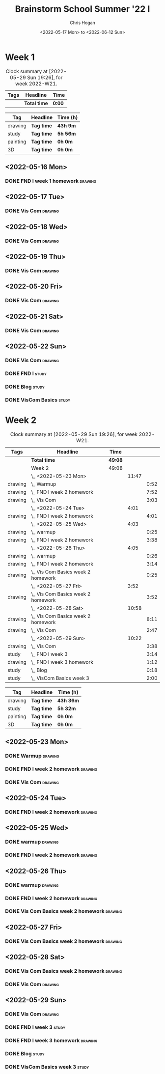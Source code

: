 #+TITLE: Brainstorm School Summer '22 I
#+AUTHOR: Chris Hogan
#+DATE: <2022-05-17 Mon> to <2022-06-12 Sun>
#+STARTUP: nologdone

* Week 1
  #+BEGIN: clocktable :scope subtree :maxlevel 6 :block thisweek :tags t
  #+CAPTION: Clock summary at [2022-05-29 Sun 19:26], for week 2022-W21.
  | Tags | Headline     | Time   |
  |------+--------------+--------|
  |      | *Total time* | *0:00* |
  #+END:
  
  #+BEGIN: clocktable-by-tag :maxlevel 6 :match ("drawing" "study" "painting" "3D")
  | Tag      | Headline   | Time (h) |
  |----------+------------+----------|
  | drawing  | *Tag time* | *43h 9m* |
  |----------+------------+----------|
  | study    | *Tag time* | *5h 56m* |
  |----------+------------+----------|
  | painting | *Tag time* | *0h 0m*  |
  |----------+------------+----------|
  | 3D       | *Tag time* | *0h 0m*  |
  
  #+END:

** <2022-05-16 Mon>
*** DONE FND I week 1 homework                                      :drawing:
    :LOGBOOK:
    CLOCK: [2022-05-16 Mon 18:02]--[2022-05-16 Mon 21:43] =>  3:41
    CLOCK: [2022-05-16 Mon 12:39]--[2022-05-16 Mon 16:17] =>  3:38
    CLOCK: [2022-05-16 Mon 07:40]--[2022-05-16 Mon 11:41] =>  4:01
    :END:

** <2022-05-17 Tue>
*** DONE Vis Com                                                    :drawing:
    :LOGBOOK:
    CLOCK: [2022-05-17 Tue 18:00]--[2022-05-17 Tue 21:54] =>  3:54
    :END:

** <2022-05-18 Wed>
*** DONE Vis Com                                                    :drawing:
    :LOGBOOK:
    CLOCK: [2022-05-18 Wed 17:34]--[2022-05-18 Wed 22:05] =>  4:31
    :END:

** <2022-05-19 Thu>
*** DONE Vis Com                                                    :drawing:
    :LOGBOOK:
    CLOCK: [2022-05-19 Thu 17:39]--[2022-05-19 Thu 21:59] =>  4:20
    :END:

** <2022-05-20 Fri>
*** DONE Vis Com                                                    :drawing:
    :LOGBOOK:
    CLOCK: [2022-05-20 Fri 17:44]--[2022-05-20 Fri 21:42] =>  3:58
    :END:

** <2022-05-21 Sat>
*** DONE Vis Com                                                    :drawing:
    :LOGBOOK:
    CLOCK: [2022-05-21 Sat 17:31]--[2022-05-21 Sat 21:49] =>  4:18
    CLOCK: [2022-05-21 Sat 13:21]--[2022-05-21 Sat 16:22] =>  3:01
    CLOCK: [2022-05-21 Sat 07:36]--[2022-05-21 Sat 11:10] =>  3:34
    :END:

** <2022-05-22 Sun>
*** DONE Vis Com                                                    :drawing:
    :LOGBOOK:
    CLOCK: [2022-05-22 Sun 18:03]--[2022-05-22 Sun 18:57] =>  0:54
    CLOCK: [2022-05-22 Sun 08:11]--[2022-05-22 Sun 11:30] =>  3:19
    :END:
*** DONE FND I                                                        :study:
    :LOGBOOK:
    CLOCK: [2022-05-22 Sun 12:00]--[2022-05-22 Sun 15:28] =>  3:28
    :END:
*** DONE Blog                                                         :study:
    :LOGBOOK:
    CLOCK: [2022-05-22 Sun 19:06]--[2022-05-22 Sun 19:25] =>  0:19
    CLOCK: [2022-05-22 Sun 18:57]--[2022-05-22 Sun 19:06] =>  0:09
    :END:
*** DONE VisCom Basics                                                :study:
    :LOGBOOK:
    CLOCK: [2022-05-22 Sun 20:00]--[2022-05-22 Sun 22:00] =>  2:00
    :END:

* Week 2
  #+BEGIN: clocktable :scope subtree :maxlevel 6 :block thisweek :tags t
  #+CAPTION: Clock summary at [2022-05-29 Sun 19:26], for week 2022-W21.
  | Tags    | Headline                             | Time    |       |      |
  |---------+--------------------------------------+---------+-------+------|
  |         | *Total time*                         | *49:08* |       |      |
  |---------+--------------------------------------+---------+-------+------|
  |         | Week 2                               | 49:08   |       |      |
  |         | \_  <2022-05-23 Mon>                 |         | 11:47 |      |
  | drawing | \_    Warmup                         |         |       | 0:52 |
  | drawing | \_    FND I week 2 homework          |         |       | 7:52 |
  | drawing | \_    Vis Com                        |         |       | 3:03 |
  |         | \_  <2022-05-24 Tue>                 |         |  4:01 |      |
  | drawing | \_    FND I week 2 homework          |         |       | 4:01 |
  |         | \_  <2022-05-25 Wed>                 |         |  4:03 |      |
  | drawing | \_    warmup                         |         |       | 0:25 |
  | drawing | \_    FND I week 2 homework          |         |       | 3:38 |
  |         | \_  <2022-05-26 Thu>                 |         |  4:05 |      |
  | drawing | \_    warmup                         |         |       | 0:26 |
  | drawing | \_    FND I week 2 homework          |         |       | 3:14 |
  | drawing | \_    Vis Com Basics week 2 homework |         |       | 0:25 |
  |         | \_  <2022-05-27 Fri>                 |         |  3:52 |      |
  | drawing | \_    Vis Com Basics week 2 homework |         |       | 3:52 |
  |         | \_  <2022-05-28 Sat>                 |         | 10:58 |      |
  | drawing | \_    Vis Com Basics week 2 homework |         |       | 8:11 |
  | drawing | \_    Vis Com                        |         |       | 2:47 |
  |         | \_  <2022-05-29 Sun>                 |         | 10:22 |      |
  | drawing | \_    Vis Com                        |         |       | 3:38 |
  | study   | \_    FND I week 3                   |         |       | 3:14 |
  | drawing | \_    FND I week 3 homework          |         |       | 1:12 |
  | study   | \_    Blog                           |         |       | 0:18 |
  | study   | \_    VisCom Basics week 3           |         |       | 2:00 |
  #+END:
  
  #+BEGIN: clocktable-by-tag :maxlevel 6 :match ("drawing" "study" "painting" "3D")
  | Tag      | Headline   | Time (h)  |
  |----------+------------+-----------|
  | drawing  | *Tag time* | *43h 36m* |
  |----------+------------+-----------|
  | study    | *Tag time* | *5h 32m*  |
  |----------+------------+-----------|
  | painting | *Tag time* | *0h 0m*   |
  |----------+------------+-----------|
  | 3D       | *Tag time* | *0h 0m*   |
  
  #+END:
** <2022-05-23 Mon>
*** DONE Warmup                                                     :drawing:
    :LOGBOOK:
    CLOCK: [2022-05-23 Mon 07:27]--[2022-05-23 Mon 08:19] =>  0:52
    :END:
*** DONE FND I week 2 homework                                      :drawing:
    :LOGBOOK:
    CLOCK: [2022-05-23 Mon 17:32]--[2022-05-23 Mon 18:26] =>  0:54
    CLOCK: [2022-05-23 Mon 12:25]--[2022-05-23 Mon 16:16] =>  3:51
    CLOCK: [2022-05-23 Mon 08:19]--[2022-05-23 Mon 11:26] =>  3:07
    :END:
*** DONE Vis Com                                                    :drawing:
    :LOGBOOK:
    CLOCK: [2022-05-23 Mon 18:26]--[2022-05-23 Mon 21:29] =>  3:03
    :END:
** <2022-05-24 Tue>
*** DONE FND I week 2 homework                                      :drawing:
    :LOGBOOK:
    CLOCK: [2022-05-24 Tue 17:55]--[2022-05-24 Tue 21:56] =>  4:01
    :END:
** <2022-05-25 Wed>
*** DONE warmup                                                     :drawing:
    :LOGBOOK:
    CLOCK: [2022-05-25 Wed 17:37]--[2022-05-25 Wed 18:02] =>  0:25
    :END:
*** DONE FND I week 2 homework                                      :drawing:
    :LOGBOOK:
    CLOCK: [2022-05-25 Wed 20:37]--[2022-05-25 Wed 21:55] =>  1:18
    CLOCK: [2022-05-25 Wed 18:03]--[2022-05-25 Wed 20:23] =>  2:20
    :END:
** <2022-05-26 Thu>
*** DONE warmup                                                     :drawing:
    :LOGBOOK:
    CLOCK: [2022-05-26 Thu 17:34]--[2022-05-26 Thu 18:00] =>  0:26
    :END:
*** DONE FND I week 2 homework                                      :drawing:
    :LOGBOOK:
    CLOCK: [2022-05-26 Thu 19:20]--[2022-05-26 Thu 21:29] =>  2:09
    CLOCK: [2022-05-26 Thu 18:00]--[2022-05-26 Thu 19:05] =>  1:05
    :END:
*** DONE Vis Com Basics week 2 homework                             :drawing:
    :LOGBOOK:
    CLOCK: [2022-05-26 Thu 21:31]--[2022-05-26 Thu 21:56] =>  0:25
    :END:
** <2022-05-27 Fri>
*** DONE Vis Com Basics week 2 homework                             :drawing:
    :LOGBOOK:
    CLOCK: [2022-05-27 Fri 18:04]--[2022-05-27 Fri 21:56] =>  3:52
    :END:
** <2022-05-28 Sat>
*** DONE Vis Com Basics week 2 homework                             :drawing:
    :LOGBOOK:
    CLOCK: [2022-05-28 Sat 17:44]--[2022-05-28 Sat 18:59] =>  1:15
    CLOCK: [2022-05-28 Sat 13:02]--[2022-05-28 Sat 15:51] =>  2:49
    CLOCK: [2022-05-28 Sat 07:48]--[2022-05-28 Sat 11:55] =>  4:07
    :END:
*** DONE Vis Com                                                    :drawing:
    :LOGBOOK:
    CLOCK: [2022-05-28 Sat 18:59]--[2022-05-28 Sat 21:46] =>  2:47
    :END:
** <2022-05-29 Sun>
*** DONE Vis Com                                                    :drawing:
    :LOGBOOK:
    CLOCK: [2022-05-29 Sun 07:53]--[2022-05-29 Sun 11:31] =>  3:38
    :END:
*** DONE FND I week 3                                                 :study:
    :LOGBOOK:
    CLOCK: [2022-05-29 Sun 11:58]--[2022-05-29 Sun 15:12] =>  3:14
    :END:
*** DONE FND I week 3 homework                                      :drawing:
    :LOGBOOK:
    CLOCK: [2022-05-29 Sun 17:55]--[2022-05-29 Sun 19:07] =>  1:12
    :END:
*** DONE Blog                                                         :study:
    :LOGBOOK:
    CLOCK: [2022-05-29 Sun 19:07]--[2022-05-29 Sun 19:25] =>  0:18
    :END:
*** DONE VisCom Basics week 3                                         :study:
    :LOGBOOK:
    CLOCK: [2022-05-29 Sun 20:00]--[2022-05-29 Sun 22:00] =>  2:00
    :END:
